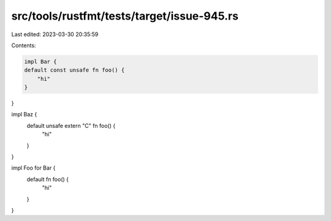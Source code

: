 src/tools/rustfmt/tests/target/issue-945.rs
===========================================

Last edited: 2023-03-30 20:35:59

Contents:

.. code-block:: rs

    impl Bar {
    default const unsafe fn foo() {
        "hi"
    }
}

impl Baz {
    default unsafe extern "C" fn foo() {
        "hi"
    }
}

impl Foo for Bar {
    default fn foo() {
        "hi"
    }
}


